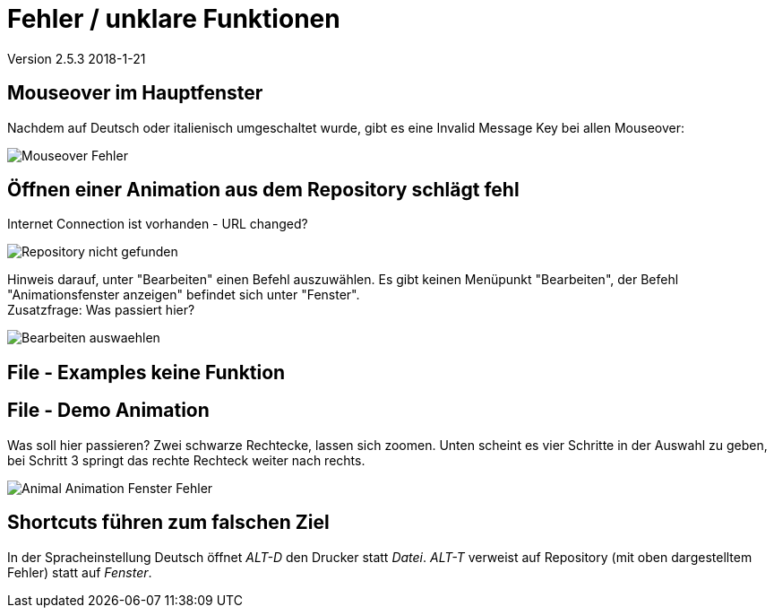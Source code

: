 :imagesdir: images

= Fehler / unklare Funktionen

Version 2.5.3 2018-1-21

== Mouseover im Hauptfenster
Nachdem auf Deutsch oder italienisch umgeschaltet wurde, gibt es eine Invalid Message Key bei allen Mouseover:

image::Mouseover_Fehler.png[]

== Öffnen einer Animation aus dem Repository schlägt fehl
Internet Connection ist vorhanden - URL changed?

image::Repository_nicht_gefunden.png[]

Hinweis darauf, unter "Bearbeiten" einen Befehl auszuwählen.
Es gibt keinen Menüpunkt "Bearbeiten", der Befehl "Animationsfenster anzeigen" befindet sich unter "Fenster". +
Zusatzfrage: Was passiert hier?

image::Bearbeiten_auswaehlen.png[]

== File - Examples keine Funktion

== File - Demo Animation

Was soll hier passieren?
Zwei schwarze Rechtecke, lassen sich zoomen.
Unten scheint es vier Schritte in der Auswahl zu geben, bei Schritt 3 springt das rechte Rechteck weiter nach rechts.

image::Animal_Animation_Fenster_Fehler.png[]

== Shortcuts führen zum falschen Ziel

In der Spracheinstellung Deutsch öffnet _ALT-D_ den Drucker statt _Datei_.
_ALT-T_ verweist auf Repository (mit oben dargestelltem Fehler) statt auf _Fenster_.

